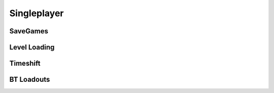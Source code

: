 Singleplayer
============

SaveGames
---------

.. cpp:function:: void SaveGame_Create( string saveName, int saveVersion, int start_point )

  Do a save.

.. cpp:function:: void SaveGame_CreateWithCommitDelay( string saveName, int saveVersion, float delay, int trycount )

  Do a save.
  
  Will call back ``bool CodeCallback_SaveGameIsSafeToCommit()`` to validate if it is ok to commit the save file.

.. cpp:function:: void SaveGame_Commit()

  If there is an outstanding save commit, accept it asap.

.. cpp:function:: void SaveGame_Reject()

  If there is an outstanding save commit, reject it asap.

.. cpp:function:: void SaveGame_Load( string saveName )

  Do a restore.

.. cpp:function:: bool SaveGame_IsValid( string saveName )

  Checks if a file is ok to use.

.. cpp:function:: int SaveGame_GetVersion( string saveName )

  Return the script version of a save load.

.. cpp:function:: int SaveGame_GetStartPoint( string saveName )

  Return the script start point of a save load.

.. cpp:function:: string SaveGame_GetMapName( string saveName )

  Return the map name of a save load.

Level Loading
-------------

.. cpp:function:: void ChangeLevel( string mapName, LevelTransitionStruct transitionStruct )

  Loads a new level. The data in ``transitionStruct`` can be read in the next level with ``GetLevelTransitionStruct()``.

.. cpp:function:: LevelTransitionStruct ornull GetLevelTransitionStruct()

  Reads the transition data set by ``ChangeLevel()`` on the previous map.
  Return ``null`` if this is the first map or the previous map didn't supply any data.

Timeshift
---------

.. cpp:function:: void SetTimeshiftOfDay_Night()

.. cpp:function:: void SetTimeshiftOfDay_Day()

.. cpp:function:: void SetTimeshiftArmDeviceSkin( int skinIndex )

BT Loadouts
-----------

.. cpp:function:: void SetBTLoadoutUnlocked( int loadout )

.. cpp:function:: void SetBTLoadoutsUnlockedBitfield( int unlockedBits )

.. cpp:function:: int GetBTLoadoutsUnlockedBitfield()

.. cpp:function:: bool IsBTLoadoutUnlocked( int loadout )

